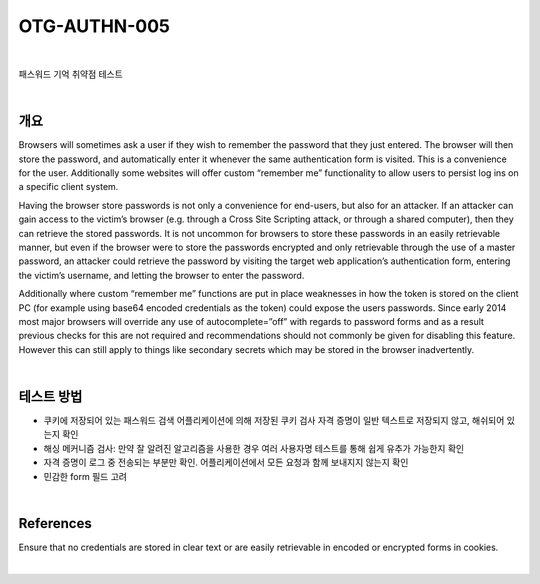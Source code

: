 ==========================================================================================
OTG-AUTHN-005
==========================================================================================

|

패스워드 기억 취약점 테스트

|

개요
==========================================================================================

Browsers will sometimes ask a user if they wish to remember the
password that they just entered. The browser will then store the
password, and automatically enter it whenever the same authentication
form is visited. This is a convenience for the user.
Additionally some websites will offer custom “remember me”
functionality to allow users to persist log ins on a specific client
system.

Having the browser store passwords is not only a convenience
for end-users, but also for an attacker. If an attacker can gain access
to the victim’s browser (e.g. through a Cross Site Scripting
attack, or through a shared computer), then they can retrieve the
stored passwords. It is not uncommon for browsers to store these
passwords in an easily retrievable manner, but even if the browser
were to store the passwords encrypted and only retrievable
through the use of a master password, an attacker could retrieve
the password by visiting the target web application’s authentication
form, entering the victim’s username, and letting the browser
to enter the password.

Additionally where custom “remember me” functions are put in
place weaknesses in how the token is stored on the client PC (for
example using base64 encoded credentials as the token) could
expose the users passwords. Since early 2014 most major browsers
will override any use of autocomplete=”off” with regards to
password forms and as a result previous checks for this are not
required and recommendations should not commonly be given for
disabling this feature. However this can still apply to things like
secondary secrets which may be stored in the browser inadvertently.

|

테스트 방법
==========================================================================================

- 쿠키에 저장되어 있는 패스워드 검색
  어플리케이션에 의해 저장된 쿠키 검사
  자격 증명이 일반 텍스트로 저장되지 않고, 해쉬되어 있는지 확인
- 해싱 메커니즘 검사: 만약 잘 알려진 알고리즘을 사용한 경우 여러 사용자명 테스트를 통해 쉽게 유추가 가능한지 확인
- 자격 증명이 로그 중 전송되는 부분만 확인. 어플리케이션에서 모든 요청과 함께 보내지지 않는지 확인
- 민감한 form 필드 고려

|

References
==========================================================================================

Ensure that no credentials are stored in clear text or are easily retrievable
in encoded or encrypted forms in cookies.

|